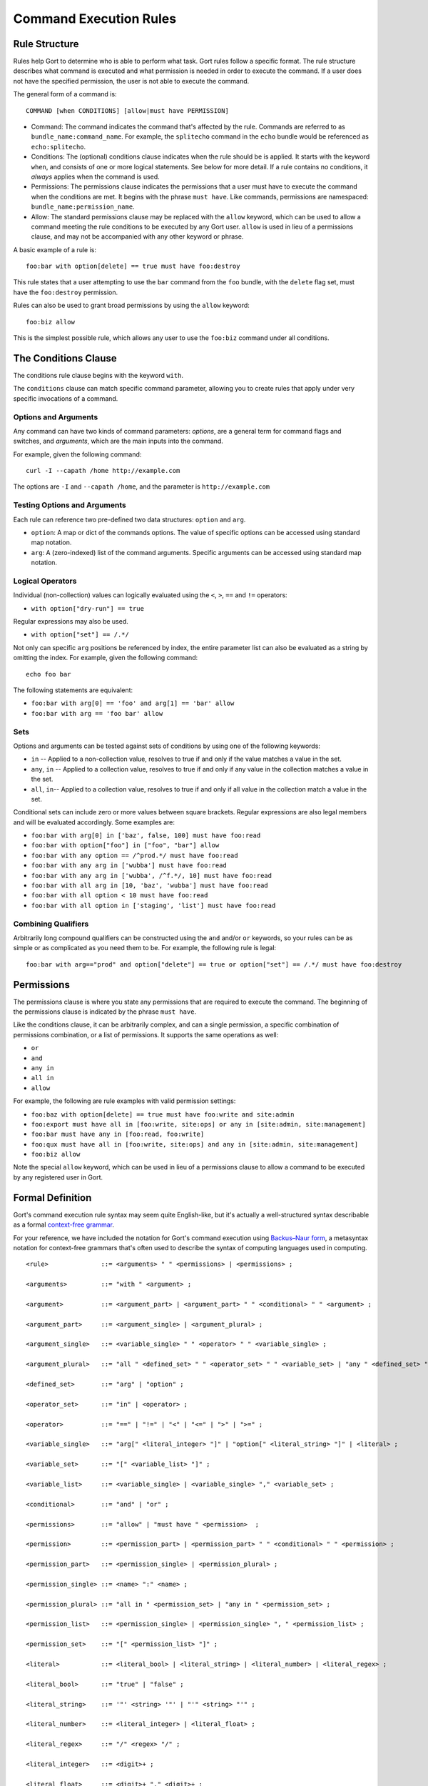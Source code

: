 Command Execution Rules
=======================

Rule Structure
--------------

Rules help Gort to determine who is able to perform what task. Gort
rules follow a specific format. The rule structure describes what
command is executed and what permission is needed in order to execute
the command. If a user does not have the specified permission, the user
is not able to execute the command.

The general form of a command is:

::

    COMMAND [when CONDITIONS] [allow|must have PERMISSION]

-  Command: The command indicates the command that's affected by the
   rule. Commands are referred to as ``bundle_name:command_name``. For
   example, the ``splitecho`` command in the ``echo`` bundle would be
   referenced as ``echo:splitecho``.

-  Conditions: The (optional) conditions clause indicates when the rule
   should be is applied. It starts with the keyword ``when``, and
   consists of one or more logical statements. See below for more
   detail. If a rule contains no conditions, it *always* applies when
   the command is used.

-  Permissions: The permissions clause indicates the permissions that a
   user must have to execute the command when the conditions are met. It
   begins with the phrase ``must have``. Like commands, permissions are
   namespaced: ``bundle_name:permission_name``.

-  Allow: The standard permissions clause may be replaced with the
   ``allow`` keyword, which can be used to allow a command meeting the
   rule conditions to be executed by any Gort user. ``allow`` is used in
   lieu of a permissions clause, and may not be accompanied with any
   other keyword or phrase.

A basic example of a rule is:

::

    foo:bar with option[delete] == true must have foo:destroy

This rule states that a user attempting to use the ``bar`` command from
the ``foo`` bundle, with the ``delete`` flag set, must have the
``foo:destroy`` permission.

Rules can also be used to grant broad permissions by using the ``allow``
keyword:

::

    foo:biz allow

This is the simplest possible rule, which allows any user to use the
``foo:biz`` command under all conditions.

The Conditions Clause
---------------------

The conditions rule clause begins with the keyword ``with``.

The ``conditions`` clause can match specific command parameter, allowing
you to create rules that apply under very specific invocations of a
command.

Options and Arguments
~~~~~~~~~~~~~~~~~~~~~

Any command can have two kinds of command parameters: *options*, are a
general term for command flags and switches, and *arguments*, which are
the main inputs into the command.

For example, given the following command:

::

    curl -I --capath /home http://example.com

The options are ``-I`` and ``--capath /home``, and the parameter is
``http://example.com``

Testing Options and Arguments
~~~~~~~~~~~~~~~~~~~~~~~~~~~~~

.. raw:: html

   <!-- Thought: do we want to eventually add support for built-in functions in conditions, like time-based functions? Maybe we can allow inspection of the user's attributes? -->

Each rule can reference two pre-defined two data structures: ``option``
and ``arg``.

-  ``option``: A map or dict of the commands options. The value of
   specific options can be accessed using standard map notation.

-  ``arg``: A (zero-indexed) list of the command arguments. Specific
   arguments can be accessed using standard map notation.

Logical Operators
~~~~~~~~~~~~~~~~~

Individual (non-collection) values can logically evaluated using the
``<``, ``>``, ``==`` and ``!=`` operators:

-  ``with option["dry-run"] == true``

Regular expressions may also be used.

-  ``with option["set"] == /.*/``

Not only can specific ``arg`` positions be referenced by index, the
entire parameter list can also be evaluated as a string by omitting the
index. For example, given the following command:

::

    echo foo bar

The following statements are equivalent:

-  ``foo:bar with arg[0] == 'foo' and arg[1] == 'bar' allow``
-  ``foo:bar with arg == 'foo bar' allow``

Sets
~~~~

Options and arguments can be tested against sets of conditions by using
one of the following keywords:

-  ``in`` -- Applied to a non-collection value, resolves to true if and
   only if the value matches a value in the set.
-  ``any``, ``in`` -- Applied to a collection value, resolves to true if
   and only if any value in the collection matches a value in the set.
-  ``all``, ``in``-- Applied to a collection value, resolves to true if
   and only if all value in the collection match a value in the set.

Conditional sets can include zero or more values between square
brackets. Regular expressions are also legal members and will be
evaluated accordingly. Some examples are:

-  ``foo:bar with arg[0] in ['baz', false, 100] must have foo:read``
-  ``foo:bar with option["foo"] in ["foo", "bar"] allow``
-  ``foo:bar with any option == /^prod.*/ must have foo:read``
-  ``foo:bar with any arg in ['wubba'] must have foo:read``
-  ``foo:bar with any arg in ['wubba', /^f.*/, 10] must have foo:read``
-  ``foo:bar with all arg in [10, 'baz', 'wubba'] must have foo:read``
-  ``foo:bar with all option < 10 must have foo:read``
-  ``foo:bar with all option in ['staging', 'list'] must have foo:read``

Combining Qualifiers
~~~~~~~~~~~~~~~~~~~~

Arbitrarily long compound qualifiers can be constructed using the
``and`` and/or ``or`` keywords, so your rules can be as simple or as
complicated as you need them to be. For example, the following rule is
legal:

::

    foo:bar with arg=="prod" and option["delete"] == true or option["set"] == /.*/ must have foo:destroy

Permissions
-----------

The permissions clause is where you state any permissions that are
required to execute the command. The beginning of the permissions clause
is indicated by the phrase ``must have``.

Like the conditions clause, it can be arbitrarily complex, and can a
single permission, a specific combination of permissions combination, or
a list of permissions. It supports the same operations as well:

-  ``or``
-  ``and``
-  ``any in``
-  ``all in``
-  ``allow``

For example, the following are rule examples with valid permission
settings:

-  ``foo:baz with option[delete] == true must have foo:write and site:admin``
-  ``foo:export must have all in [foo:write, site:ops] or any in [site:admin, site:management]``
-  ``foo:bar must have any in [foo:read, foo:write]``
-  ``foo:qux must have all in [foo:write, site:ops] and any in [site:admin, site:management]``
-  ``foo:biz allow``

Note the special ``allow`` keyword, which can be used in lieu of a
permissions clause to allow a command to be executed by any registered
user in Gort.

Formal Definition
-----------------

Gort's command execution rule syntax may seem quite English-like, but
it's actually a well-structured syntax describable as a formal
`context-free
grammar <https://en.wikipedia.org/wiki/Context-free_grammar>`__.

For your reference, we have included the notation for Gort's command
execution using `Backus–Naur
form <https://en.wikipedia.org/wiki/Backus%E2%80%93Naur_form>`__, a
metasyntax notation for context-free grammars that's often used to
describe the syntax of computing languages used in computing.

::

    <rule>              ::= <arguments> " " <permissions> | <permissions> ;

    <arguments>         ::= "with " <argument> ;

    <argument>          ::= <argument_part> | <argument_part> " " <conditional> " " <argument> ;

    <argument_part>     ::= <argument_single> | <argument_plural> ;

    <argument_single>   ::= <variable_single> " " <operator> " " <variable_single> ;

    <argument_plural>   ::= "all " <defined_set> " " <operator_set> " " <variable_set> | "any " <defined_set> " " <operator_set> " " <variable_set> ;

    <defined_set>       ::= "arg" | "option" ;

    <operator_set>      ::= "in" | <operator> ;

    <operator>          ::= "==" | "!=" | "<" | "<=" | ">" | ">=" ;

    <variable_single>   ::= "arg[" <literal_integer> "]" | "option[" <literal_string> "]" | <literal> ;

    <variable_set>      ::= "[" <variable_list> "]" ;

    <variable_list>     ::= <variable_single> | <variable_single> "," <variable_set> ;

    <conditional>       ::= "and" | "or" ;

    <permissions>       ::= "allow" | "must have " <permission>  ;

    <permission>        ::= <permission_part> | <permission_part> " " <conditional> " " <permission> ;

    <permission_part>   ::= <permission_single> | <permission_plural> ;

    <permission_single> ::= <name> ":" <name> ;

    <permission_plural> ::= "all in " <permission_set> | "any in " <permission_set> ;

    <permission_list>   ::= <permission_single> | <permission_single> ", " <permission_list> ;

    <permission_set>    ::= "[" <permission_list> "]" ;

    <literal>           ::= <literal_bool> | <literal_string> | <literal_number> | <literal_regex> ;

    <literal_bool>      ::= "true" | "false" ;

    <literal_string>    ::= '"' <string> '"' | "'" <string> "'" ;

    <literal_number>    ::= <literal_integer> | <literal_float> ;

    <literal_regex>     ::= "/" <regex> "/" ;

    <literal_integer>   ::= <digit>+ ;

    <literal_float>     ::= <digit>+ "." <digit>+ ;

    <digit>             ::= "0" | "1" | "2" | "3" | "4" | "5" | "6" | "7" | "8" | "9" ;

    <letter>            ::= "A" | "B" | "C" | "D" | "E" | "F" | "G" | "H" | "I" | "J" | "K" | "L" | "M" | "N" | "O" | "P" | "Q" | "R" | "S" | "T" | "U" | "V" | "W" | "X" | "Y" | "Z" | "a" | "b" | "c" | "d" | "e" | "f" | "g" | "h" | "i" | "j" | "k" | "l" | "m" | "n" | "o" | "p" | "q" | "r" | "s" | "t" | "u" | "v" | "w" | "x" | "y" | "z" ;

    <symbol>            ::=  "|" | " " | "!" | "#" | "$" | "%" | "&" | "(" | ")" | "*" | "+" | "," | "-" | "." | "/" | ":" | ";" | ">" | "=" | "<" | "?" | "@" | "[" | "\" | "]" | "^" | "_" | "`" | "{" | "}" | "~"

    <rune>              ::= <letter> | <digit> | <symbol> ;

    <string>             ::= <rune>+

    <character>         ::= <letter> | <digit> ;

    <name>              ::= <character>+ ;

Todo
----

The following list includes some features that are considering adding to
the command execution rules language:

1. Built-in/standard permissions (especially for Gort administration
   actions)
2. Syntax to access user/group/adapter attributes in rule conditions
3. Built-in support functions in conditions?

If any of these is particularly important to you, or if you have an idea
for a feature not listed here, please feel free to `create an
issue <https://github.com/getgort/gort/issues/new>`__.
